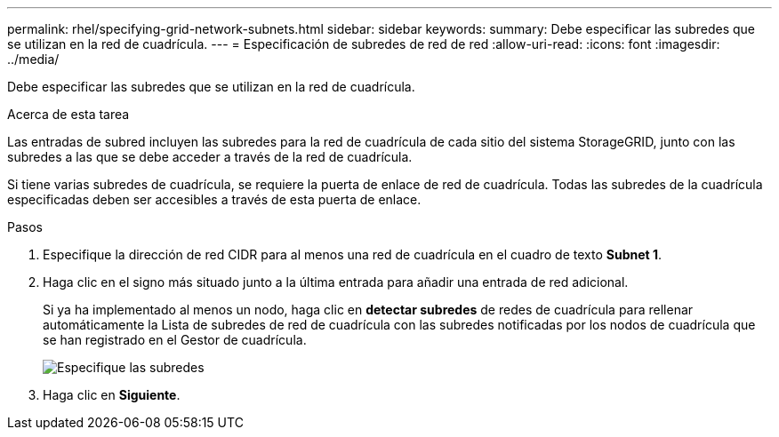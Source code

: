 ---
permalink: rhel/specifying-grid-network-subnets.html 
sidebar: sidebar 
keywords:  
summary: Debe especificar las subredes que se utilizan en la red de cuadrícula. 
---
= Especificación de subredes de red de red
:allow-uri-read: 
:icons: font
:imagesdir: ../media/


[role="lead"]
Debe especificar las subredes que se utilizan en la red de cuadrícula.

.Acerca de esta tarea
Las entradas de subred incluyen las subredes para la red de cuadrícula de cada sitio del sistema StorageGRID, junto con las subredes a las que se debe acceder a través de la red de cuadrícula.

Si tiene varias subredes de cuadrícula, se requiere la puerta de enlace de red de cuadrícula. Todas las subredes de la cuadrícula especificadas deben ser accesibles a través de esta puerta de enlace.

.Pasos
. Especifique la dirección de red CIDR para al menos una red de cuadrícula en el cuadro de texto *Subnet 1*.
. Haga clic en el signo más situado junto a la última entrada para añadir una entrada de red adicional.
+
Si ya ha implementado al menos un nodo, haga clic en *detectar subredes* de redes de cuadrícula para rellenar automáticamente la Lista de subredes de red de cuadrícula con las subredes notificadas por los nodos de cuadrícula que se han registrado en el Gestor de cuadrícula.

+
image::../media/4_gmi_installer_grid_network_page.gif[Especifique las subredes]

. Haga clic en *Siguiente*.

